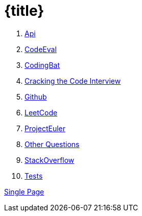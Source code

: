 = {title}

. <<api.adoc#,              Api>>
. <<codeeveal.adoc#,        CodeEval>>
. <<codingbat.adoc#,        CodingBat>>
. <<crackingthecode.adoc#,  Cracking the Code Interview>>
. <<github.adoc#,           Github>>
. <<leetcode.adoc#,         LeetCode>>
. <<projecteuler.adoc#,     ProjectEuler>>
. <<questions.adoc#,        Other Questions>>
. <<stackoverflow.adoc#,    StackOverflow>>
. <<tests.adoc#,            Tests>>

<<all.adoc#,                Single Page>>
